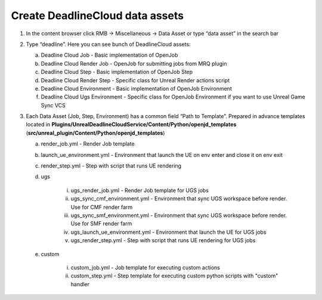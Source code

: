 Create DeadlineCloud data assets
================================

#. In the content browser click RMB -> Miscellaneous -> Data Asset or type “data asset” in the search bar

   .. image:: /images/create_data_asset_0.png

#. Type “deadline”. Here you can see bunch of DeadlineCloud assets:

   .. image:: /images/create_data_asset_1.png

   a. Deadline Cloud Job - Basic implementation of OpenJob
   #. Deadline Cloud Render Job - OpenJob for submitting jobs from MRQ plugin
   #. Deadline Cloud Step  - Basic implementation of OpenJob Step
   #. Deadline Cloud Render Step - Specific class for Unreal Render actions script
   #. Deadline Cloud Environment - Basic implementation of OpenJob Environment
   #. Deadline Cloud Ugs Environment - Specific class for OpenJob Environment if you want to use Unreal Game Sync VCS

#. Each Data Asset (Job, Step, Environment) has a common field “Path to Template”.
   Prepared in advance templates located in **Plugins/UnrealDeadlineCloudService/Content/Python/openjd_templates**
   (**src/unreal_plugin/Content/Python/openjd_templates**)

   .. image:: /images/create_data_asset_2.png

   a. render_job.yml - Render Job template
   #. launch_ue_environment.yml - Environment that launch the UE on env enter and close it on env exit
   #. render_step.yml - Step with script that runs UE rendering
   #. ugs

       i. ugs_render_job.yml - Render Job template for UGS jobs
       #. ugs_sync_cmf_environment.yml - Environment that sync UGS workspace before render. Use for CMF render farm
       #. ugs_sync_smf_environment.yml - Environment that sync UGS workspace before render. Use for SMF render farm
       #. ugs_launch_ue_environment.yml - Environment that launch the UE for UGS jobs
       #. ugs_render_step.yml - Step with script that runs UE rendering for UGS jobs
   #. custom

       i. custom_job.yml - Job template for executing custom actions
       #. custom_step.yml - Step template for executing custom python scripts with "custom" handler